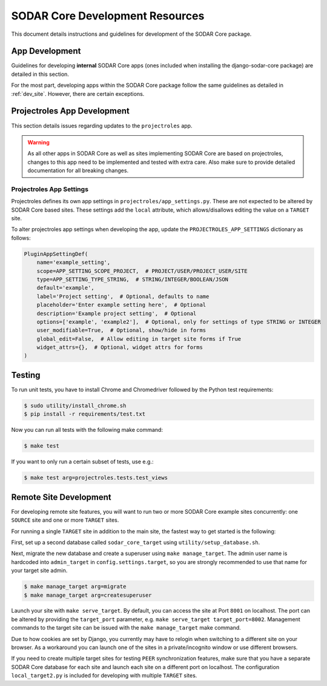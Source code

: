 .. _dev_core_resource:

SODAR Core Development Resources
^^^^^^^^^^^^^^^^^^^^^^^^^^^^^^^^

This document details instructions and guidelines for development of the SODAR
Core package.


App Development
===============

Guidelines for developing **internal** SODAR Core apps (ones included when
installing the django-sodar-core package) are detailed in this section.

For the most part, developing apps within the SODAR Core package follow the
same guidelines as detailed in :ref:`dev_site`. However, there are certain
exceptions.


Projectroles App Development
============================

This section details issues regarding updates to the ``projectroles`` app.

.. warning::

    As all other apps in SODAR Core as well as sites implementing SODAR Core
    are based on projectroles, changes to this app need to be implemented and
    tested with extra care. Also make sure to provide detailed documentation for
    all breaking changes.

Projectroles App Settings
-------------------------

Projectroles defines its own app settings in ``projectroles/app_settings.py``.
These are not expected to be altered by SODAR Core based sites. These settings
add the ``local`` attribute, which allows/disallows editing the value on a
``TARGET`` site.

To alter projectroles app settings when developing the app, update the
``PROJECTROLES_APP_SETTINGS`` dictionary as follows:

.. code-block:: python

    PluginAppSettingDef(
        name='example_setting',
        scope=APP_SETTING_SCOPE_PROJECT,  # PROJECT/USER/PROJECT_USER/SITE
        type=APP_SETTING_TYPE_STRING,  # STRING/INTEGER/BOOLEAN/JSON
        default='example',
        label='Project setting',  # Optional, defaults to name
        placeholder='Enter example setting here',  # Optional
        description='Example project setting',  # Optional
        options=['example', 'example2'],  # Optional, only for settings of type STRING or INTEGER
        user_modifiable=True,  # Optional, show/hide in forms
        global_edit=False,  # Allow editing in target site forms if True
        widget_attrs={},  # Optional, widget attrs for forms
    )


Testing
=======

To run unit tests, you have to install Chrome and Chromedriver followed by the
Python test requirements:

.. code-block:: console

    $ sudo utility/install_chrome.sh
    $ pip install -r requirements/test.txt

Now you can run all tests with the following make command:

.. code-block:: console

    $ make test

If you want to only run a certain subset of tests, use e.g.:

.. code-block:: console

    $ make test arg=projectroles.tests.test_views


Remote Site Development
=======================

For developing remote site features, you will want to run two or more SODAR Core
example sites concurrently: one ``SOURCE`` site and one or more ``TARGET``
sites.

For running a single ``TARGET`` site in addition to the main site, the fastest
way to get started is the following:

First, set up a second database called ``sodar_core_target`` using
``utility/setup_database.sh``.

Next, migrate the new database and create a superuser using
``make manage_target``. The admin user name is hardcoded into ``admin_target``
in ``config.settings.target``, so you are strongly recommended to use that
name for your target site admin.

.. code-block:: console

    $ make manage_target arg=migrate
    $ make manage_target arg=createsuperuser

Launch your site with ``make serve_target``. By default, you can access the site
at Port ``8001`` on localhost. The port can be altered by providing the
``target_port`` parameter, e.g. ``make serve_target target_port=8002``.
Management commands to the target site can be issued with the ``make manage_target``
make command.

Due to how cookies are set by Django, you currently may have to relogin when
switching to a different site on your browser. As a workaround you can launch
one of the sites in a private/incognito window or use different browsers.

If you need to create multiple target sites for testing ``PEER`` synchronization
features, make sure that you have a separate SODAR Core database for each site
and launch each site on a different port on localhost. The configuration
``local_target2.py`` is included for developing with multiple ``TARGET`` sites.

